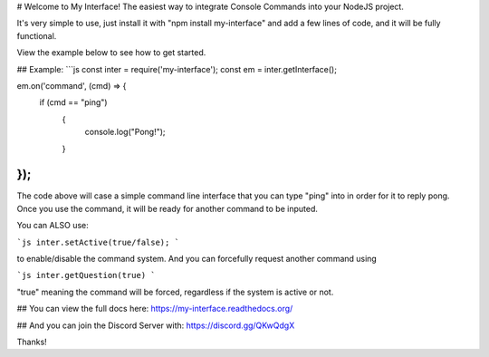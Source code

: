 # Welcome to My Interface!
The easiest way to integrate Console Commands into your NodeJS project.

It's very simple to use, just install it with "npm install my-interface"
and add a few lines of code, and it will be fully functional.

View the example below to see how to get started.

## Example:
```js
const inter = require('my-interface');
const em = inter.getInterface();

em.on('command', (cmd) => {
    if (cmd == "ping")
	{
	    console.log("Pong!");
	}
});
```

The code above will case a simple command line interface that you can type "ping" into in order for it to reply pong.
Once you use the command, it will be ready for another command to be inputed.

You can ALSO use:

```js
inter.setActive(true/false);
```

to enable/disable the command system. And you can forcefully request another command using 

```js
inter.getQuestion(true)
```

"true" meaning the command will be forced, regardless if the system is active or not.

## You can view the full docs here:
https://my-interface.readthedocs.org/

## And you can join the Discord Server with:
https://discord.gg/QKwQdgX

Thanks!
